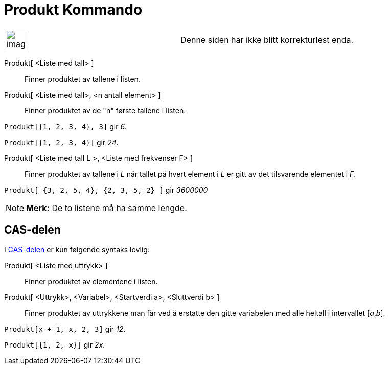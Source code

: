 = Produkt Kommando
:page-en: commands/Product
ifdef::env-github[:imagesdir: /nb/modules/ROOT/assets/images]

[width="100%",cols="50%,50%",]
|===
a|
image:Ambox_content.png[image,width=40,height=40]

|Denne siden har ikke blitt korrekturlest enda.
|===

Produkt[ <Liste med tall> ]::
  Finner produktet av tallene i listen.
Produkt[ <Liste med tall>, <n antall element> ]::
  Finner produktet av de "n" første tallene i listen.

[EXAMPLE]
====

`++Produkt[{1, 2, 3, 4}, 3]++` gir _6_.

====

[EXAMPLE]
====

`++Produkt[{1, 2, 3, 4}]++` gir _24_.

====

Produkt[ <Liste med tall L >, <Liste med frekvenser F> ]::
  Finner produktet av tallene i _L_ når tallet på hvert element i _L_ er gitt av det tilsvarende elementet i _F_.

[EXAMPLE]
====

`++Produkt[ {3, 2, 5, 4}, {2, 3, 5, 2} ]++` gir _3600000_

====

[NOTE]
====

*Merk:* De to listene må ha samme lengde.

====

== CAS-delen

I xref:/CAS_delen.adoc[CAS-delen] er kun følgende syntaks lovlig:

Produkt[ <Liste med uttrykk> ]::
  Finner produktet av elementene i listen.
Produkt[ <Uttrykk>, <Variabel>, <Startverdi a>, <Sluttverdi b> ]::
  Finner produktet av uttrykkene man får ved å erstatte den gitte variabelen med alle heltall i intervallet [_a_,_b_].

[EXAMPLE]
====

`++Produkt[x + 1,  x,  2, 3]++` gir _12_.

====

[EXAMPLE]
====

`++Produkt[{1, 2, x}]++` gir _2x_.

====
